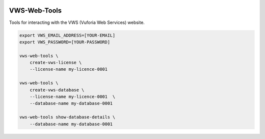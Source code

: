 |Build Status| |codecov| |Documentation Status|

VWS-Web-Tools
=============

Tools for interacting with the VWS (Vuforia Web Services) website.

.. code::

   export VWS_EMAIL_ADDRESS=[YOUR-EMAIL]
   export VWS_PASSWORD=[YOUR-PASSWORD]

   vws-web-tools \
       create-vws-license \
       --license-name my-licence-0001

   vws-web-tools \
       create-vws-database \
       --license-name my-licence-0001  \
       --database-name my-database-0001

   vws-web-tools show-database-details \
       --database-name my-database-0001

.. |Build Status| image:: https://github.com/VWS-Python/vws-web-tools/workflows/CI/badge.svg
   :target: https://github.com/VWS-Python/vws-web-tools/actions
.. |codecov| image:: https://codecov.io/gh/VWS-Python/vws-web-tools/branch/master/graph/badge.svg
   :target: https://codecov.io/gh/VWS-Python/vws-web-tools
.. |Documentation Status| image:: https://readthedocs.org/projects/vws-web-tools/badge/?version=latest
   :target: https://vws-web-tools.readthedocs.io/en/latest/?badge=latest
   :alt: Documentation Status
